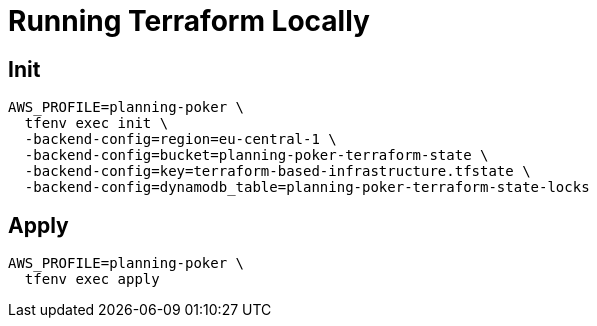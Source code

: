= Running Terraform Locally

== Init
[source]
----
AWS_PROFILE=planning-poker \
  tfenv exec init \
  -backend-config=region=eu-central-1 \
  -backend-config=bucket=planning-poker-terraform-state \
  -backend-config=key=terraform-based-infrastructure.tfstate \
  -backend-config=dynamodb_table=planning-poker-terraform-state-locks
----

== Apply
[source]
----
AWS_PROFILE=planning-poker \
  tfenv exec apply
----
